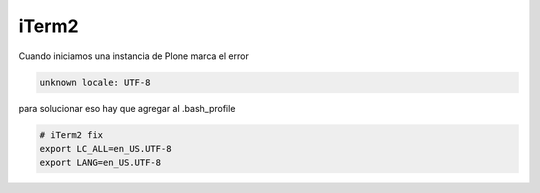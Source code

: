 iTerm2
======

Cuando iniciamos una instancia de Plone marca el error

.. code-block:: bash

    unknown locale: UTF-8

para solucionar eso hay que agregar al .bash_profile

.. code-block:: bash

    # iTerm2 fix
    export LC_ALL=en_US.UTF-8
    export LANG=en_US.UTF-8
